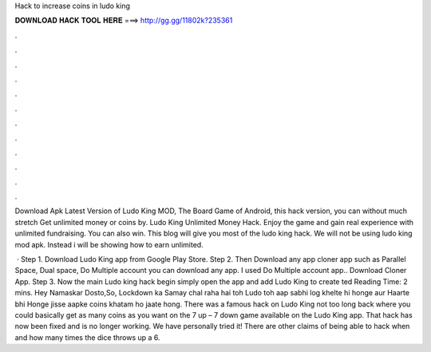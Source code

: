 Hack to increase coins in ludo king



𝐃𝐎𝐖𝐍𝐋𝐎𝐀𝐃 𝐇𝐀𝐂𝐊 𝐓𝐎𝐎𝐋 𝐇𝐄𝐑𝐄 ===> http://gg.gg/11802k?235361



.



.



.



.



.



.



.



.



.



.



.



.

Download Apk Latest Version of Ludo King MOD, The Board Game of Android, this hack version, you can without much stretch Get unlimited money or coins by. Ludo King Unlimited Money Hack. Enjoy the game and gain real experience with unlimited fundraising. You can also win. This blog will give you most of the ludo king hack. We will not be using ludo king mod apk. Instead i will be showing how to earn unlimited.

 · Step 1. Download Ludo King app from Google Play Store. Step 2. Then Download any app cloner app such as Parallel Space, Dual space, Do Multiple account you can download any app. I used Do Multiple account app.. Download Cloner App. Step 3. Now the main Ludo king hack begin simply open the app and add Ludo King to create ted Reading Time: 2 mins. Hey Namaskar Dosto,So, Lockdown ka Samay chal raha hai toh Ludo toh aap sabhi log khelte hi honge aur Haarte bhi Honge jisse aapke coins khatam ho jaate hong. There was a famous hack on Ludo King not too long back where you could basically get as many coins as you want on the 7 up – 7 down game available on the Ludo King app. That hack has now been fixed and is no longer working. We have personally tried it! There are other claims of being able to hack when and how many times the dice throws up a 6.
